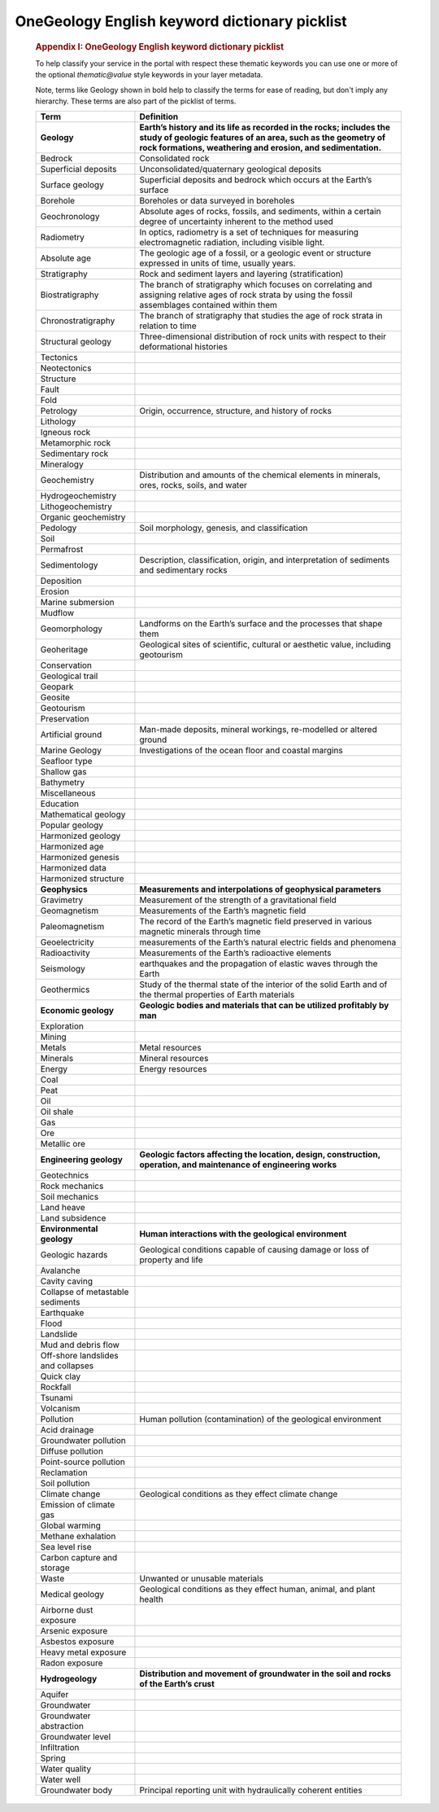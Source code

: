 ==============================================
OneGeology English keyword dictionary picklist 
==============================================

   .. container::
      :name: content

      .. container:: fullwidth

         .. rubric:: Appendix I: OneGeology English keyword dictionary
            picklist
            :name: appendix-i-onegeology-english-keyword-dictionary-picklist
            :class: technical_progress_side_menu

         To help classify your service in the portal with respect these
         thematic keywords you can use one or more of the optional
         *thematic@value* style keywords in your layer metadata.

         Note, terms like Geology shown in bold help to classify the
         terms for ease of reading, but don't imply any hierarchy. These
         terms are also part of the picklist of terms.

         +----------------------------------+----------------------------------+
         | Term                             | Definition                       |
         +==================================+==================================+
         | **Geology**                      | **Earth’s history and its life   |
         |                                  | as recorded in the rocks;        |
         |                                  | includes the study of geologic   |
         |                                  | features of an area, such as the |
         |                                  | geometry of rock formations,     |
         |                                  | weathering and erosion, and      |
         |                                  | sedimentation.**                 |
         +----------------------------------+----------------------------------+
         | Bedrock                          | Consolidated rock                |
         +----------------------------------+----------------------------------+
         | Superficial deposits             | Unconsolidated/quaternary        |
         |                                  | geological deposits              |
         +----------------------------------+----------------------------------+
         | Surface geology                  | Superficial deposits and bedrock |
         |                                  | which occurs at the Earth’s      |
         |                                  | surface                          |
         +----------------------------------+----------------------------------+
         | Borehole                         | Boreholes or data surveyed in    |
         |                                  | boreholes                        |
         +----------------------------------+----------------------------------+
         | Geochronology                    | Absolute ages of rocks, fossils, |
         |                                  | and sediments, within a certain  |
         |                                  | degree of uncertainty inherent   |
         |                                  | to the method used               |
         +----------------------------------+----------------------------------+
         | Radiometry                       | In optics, radiometry is a set   |
         |                                  | of techniques for measuring      |
         |                                  | electromagnetic radiation,       |
         |                                  | including visible light.         |
         +----------------------------------+----------------------------------+
         | Absolute age                     | The geologic age of a fossil, or |
         |                                  | a geologic event or structure    |
         |                                  | expressed in units of time,      |
         |                                  | usually years.                   |
         +----------------------------------+----------------------------------+
         | Stratigraphy                     | Rock and sediment layers and     |
         |                                  | layering (stratification)        |
         +----------------------------------+----------------------------------+
         | Biostratigraphy                  | The branch of stratigraphy which |
         |                                  | focuses on correlating and       |
         |                                  | assigning relative ages of rock  |
         |                                  | strata by using the fossil       |
         |                                  | assemblages contained within     |
         |                                  | them                             |
         +----------------------------------+----------------------------------+
         | Chronostratigraphy               | The branch of stratigraphy that  |
         |                                  | studies the age of rock strata   |
         |                                  | in relation to time              |
         +----------------------------------+----------------------------------+
         | Structural geology               | Three-dimensional distribution   |
         |                                  | of rock units with respect to    |
         |                                  | their deformational histories    |
         +----------------------------------+----------------------------------+
         | Tectonics                        |                                  |
         +----------------------------------+----------------------------------+
         | Neotectonics                     |                                  |
         +----------------------------------+----------------------------------+
         | Structure                        |                                  |
         +----------------------------------+----------------------------------+
         | Fault                            |                                  |
         +----------------------------------+----------------------------------+
         | Fold                             |                                  |
         +----------------------------------+----------------------------------+
         | Petrology                        | Origin, occurrence, structure,   |
         |                                  | and history of rocks             |
         +----------------------------------+----------------------------------+
         | Lithology                        |                                  |
         +----------------------------------+----------------------------------+
         | Igneous rock                     |                                  |
         +----------------------------------+----------------------------------+
         | Metamorphic rock                 |                                  |
         +----------------------------------+----------------------------------+
         | Sedimentary rock                 |                                  |
         +----------------------------------+----------------------------------+
         | Mineralogy                       |                                  |
         +----------------------------------+----------------------------------+
         | Geochemistry                     | Distribution and amounts of the  |
         |                                  | chemical elements in minerals,   |
         |                                  | ores, rocks, soils, and water    |
         +----------------------------------+----------------------------------+
         | Hydrogeochemistry                |                                  |
         +----------------------------------+----------------------------------+
         | Lithogeochemistry                |                                  |
         +----------------------------------+----------------------------------+
         | Organic geochemistry             |                                  |
         +----------------------------------+----------------------------------+
         | Pedology                         | Soil morphology, genesis, and    |
         |                                  | classification                   |
         +----------------------------------+----------------------------------+
         | Soil                             |                                  |
         +----------------------------------+----------------------------------+
         | Permafrost                       |                                  |
         +----------------------------------+----------------------------------+
         | Sedimentology                    | Description, classification,     |
         |                                  | origin, and interpretation of    |
         |                                  | sediments and sedimentary rocks  |
         +----------------------------------+----------------------------------+
         | Deposition                       |                                  |
         +----------------------------------+----------------------------------+
         | Erosion                          |                                  |
         +----------------------------------+----------------------------------+
         | Marine submersion                |                                  |
         +----------------------------------+----------------------------------+
         | Mudflow                          |                                  |
         +----------------------------------+----------------------------------+
         | Geomorphology                    | Landforms on the Earth’s surface |
         |                                  | and the processes that shape     |
         |                                  | them                             |
         +----------------------------------+----------------------------------+
         | Geoheritage                      | Geological sites of scientific,  |
         |                                  | cultural or aesthetic value,     |
         |                                  | including geotourism             |
         +----------------------------------+----------------------------------+
         | Conservation                     |                                  |
         +----------------------------------+----------------------------------+
         | Geological trail                 |                                  |
         +----------------------------------+----------------------------------+
         | Geopark                          |                                  |
         +----------------------------------+----------------------------------+
         | Geosite                          |                                  |
         +----------------------------------+----------------------------------+
         | Geotourism                       |                                  |
         +----------------------------------+----------------------------------+
         | Preservation                     |                                  |
         +----------------------------------+----------------------------------+
         | Artificial ground                | Man-made deposits, mineral       |
         |                                  | workings, re-modelled or altered |
         |                                  | ground                           |
         +----------------------------------+----------------------------------+
         | Marine Geology                   | Investigations of the ocean      |
         |                                  | floor and coastal margins        |
         +----------------------------------+----------------------------------+
         | Seafloor type                    |                                  |
         +----------------------------------+----------------------------------+
         | Shallow gas                      |                                  |
         +----------------------------------+----------------------------------+
         | Bathymetry                       |                                  |
         +----------------------------------+----------------------------------+
         | Miscellaneous                    |                                  |
         +----------------------------------+----------------------------------+
         | Education                        |                                  |
         +----------------------------------+----------------------------------+
         | Mathematical geology             |                                  |
         +----------------------------------+----------------------------------+
         | Popular geology                  |                                  |
         +----------------------------------+----------------------------------+
         | Harmonized geology               |                                  |
         +----------------------------------+----------------------------------+
         | Harmonized age                   |                                  |
         +----------------------------------+----------------------------------+
         | Harmonized genesis               |                                  |
         +----------------------------------+----------------------------------+
         | Harmonized data                  |                                  |
         +----------------------------------+----------------------------------+
         | Harmonized structure             |                                  |
         +----------------------------------+----------------------------------+
         | **Geophysics**                   | **Measurements and               |
         |                                  | interpolations of geophysical    |
         |                                  | parameters**                     |
         +----------------------------------+----------------------------------+
         | Gravimetry                       | Measurement of the strength of a |
         |                                  | gravitational field              |
         +----------------------------------+----------------------------------+
         | Geomagnetism                     | Measurements of the Earth’s      |
         |                                  | magnetic field                   |
         +----------------------------------+----------------------------------+
         | Paleomagnetism                   | The record of the Earth’s        |
         |                                  | magnetic field preserved in      |
         |                                  | various magnetic minerals        |
         |                                  | through time                     |
         +----------------------------------+----------------------------------+
         | Geoelectricity                   | measurements of the Earth’s      |
         |                                  | natural electric fields and      |
         |                                  | phenomena                        |
         +----------------------------------+----------------------------------+
         | Radioactivity                    | Measurements of the Earth’s      |
         |                                  | radioactive elements             |
         +----------------------------------+----------------------------------+
         | Seismology                       | earthquakes and the propagation  |
         |                                  | of elastic waves through the     |
         |                                  | Earth                            |
         +----------------------------------+----------------------------------+
         | Geothermics                      | Study of the thermal state of    |
         |                                  | the interior of the solid Earth  |
         |                                  | and of the thermal properties of |
         |                                  | Earth materials                  |
         +----------------------------------+----------------------------------+
         | **Economic geology**             | **Geologic bodies and materials  |
         |                                  | that can be utilized profitably  |
         |                                  | by man**                         |
         +----------------------------------+----------------------------------+
         | Exploration                      |                                  |
         +----------------------------------+----------------------------------+
         | Mining                           |                                  |
         +----------------------------------+----------------------------------+
         | Metals                           | Metal resources                  |
         +----------------------------------+----------------------------------+
         | Minerals                         | Mineral resources                |
         +----------------------------------+----------------------------------+
         | Energy                           | Energy resources                 |
         +----------------------------------+----------------------------------+
         | Coal                             |                                  |
         +----------------------------------+----------------------------------+
         | Peat                             |                                  |
         +----------------------------------+----------------------------------+
         | Oil                              |                                  |
         +----------------------------------+----------------------------------+
         | Oil shale                        |                                  |
         +----------------------------------+----------------------------------+
         | Gas                              |                                  |
         +----------------------------------+----------------------------------+
         | Ore                              |                                  |
         +----------------------------------+----------------------------------+
         | Metallic ore                     |                                  |
         +----------------------------------+----------------------------------+
         | **Engineering geology**          | **Geologic factors affecting the |
         |                                  | location, design, construction,  |
         |                                  | operation, and maintenance of    |
         |                                  | engineering works**              |
         +----------------------------------+----------------------------------+
         | Geotechnics                      |                                  |
         +----------------------------------+----------------------------------+
         | Rock mechanics                   |                                  |
         +----------------------------------+----------------------------------+
         | Soil mechanics                   |                                  |
         +----------------------------------+----------------------------------+
         | Land heave                       |                                  |
         +----------------------------------+----------------------------------+
         | Land subsidence                  |                                  |
         +----------------------------------+----------------------------------+
         | **Environmental geology**        | **Human interactions with the    |
         |                                  | geological environment**         |
         +----------------------------------+----------------------------------+
         | Geologic hazards                 | Geological conditions capable of |
         |                                  | causing damage or loss of        |
         |                                  | property and life                |
         +----------------------------------+----------------------------------+
         | Avalanche                        |                                  |
         +----------------------------------+----------------------------------+
         | Cavity caving                    |                                  |
         +----------------------------------+----------------------------------+
         | Collapse of metastable sediments |                                  |
         +----------------------------------+----------------------------------+
         | Earthquake                       |                                  |
         +----------------------------------+----------------------------------+
         | Flood                            |                                  |
         +----------------------------------+----------------------------------+
         | Landslide                        |                                  |
         +----------------------------------+----------------------------------+
         | Mud and debris flow              |                                  |
         +----------------------------------+----------------------------------+
         | Off-shore landslides and         |                                  |
         | collapses                        |                                  |
         +----------------------------------+----------------------------------+
         | Quick clay                       |                                  |
         +----------------------------------+----------------------------------+
         | Rockfall                         |                                  |
         +----------------------------------+----------------------------------+
         | Tsunami                          |                                  |
         +----------------------------------+----------------------------------+
         | Volcanism                        |                                  |
         +----------------------------------+----------------------------------+
         | Pollution                        | Human pollution (contamination)  |
         |                                  | of the geological environment    |
         +----------------------------------+----------------------------------+
         | Acid drainage                    |                                  |
         +----------------------------------+----------------------------------+
         | Groundwater pollution            |                                  |
         +----------------------------------+----------------------------------+
         | Diffuse pollution                |                                  |
         +----------------------------------+----------------------------------+
         | Point-source pollution           |                                  |
         +----------------------------------+----------------------------------+
         | Reclamation                      |                                  |
         +----------------------------------+----------------------------------+
         | Soil pollution                   |                                  |
         +----------------------------------+----------------------------------+
         | Climate change                   | Geological conditions as they    |
         |                                  | effect climate change            |
         +----------------------------------+----------------------------------+
         | Emission of climate gas          |                                  |
         +----------------------------------+----------------------------------+
         | Global warming                   |                                  |
         +----------------------------------+----------------------------------+
         | Methane exhalation               |                                  |
         +----------------------------------+----------------------------------+
         | Sea level rise                   |                                  |
         +----------------------------------+----------------------------------+
         | Carbon capture and storage       |                                  |
         +----------------------------------+----------------------------------+
         | Waste                            | Unwanted or unusable materials   |
         +----------------------------------+----------------------------------+
         | Medical geology                  | Geological conditions as they    |
         |                                  | effect human, animal, and plant  |
         |                                  | health                           |
         +----------------------------------+----------------------------------+
         | Airborne dust exposure           |                                  |
         +----------------------------------+----------------------------------+
         | Arsenic exposure                 |                                  |
         +----------------------------------+----------------------------------+
         | Asbestos exposure                |                                  |
         +----------------------------------+----------------------------------+
         | Heavy metal exposure             |                                  |
         +----------------------------------+----------------------------------+
         | Radon exposure                   |                                  |
         +----------------------------------+----------------------------------+
         | **Hydrogeology**                 | **Distribution and movement of   |
         |                                  | groundwater in the soil and      |
         |                                  | rocks of the Earth’s crust**     |
         +----------------------------------+----------------------------------+
         | Aquifer                          |                                  |
         +----------------------------------+----------------------------------+
         | Groundwater                      |                                  |
         +----------------------------------+----------------------------------+
         | Groundwater abstraction          |                                  |
         +----------------------------------+----------------------------------+
         | Groundwater level                |                                  |
         +----------------------------------+----------------------------------+
         | Infiltration                     |                                  |
         +----------------------------------+----------------------------------+
         | Spring                           |                                  |
         +----------------------------------+----------------------------------+
         | Water quality                    |                                  |
         +----------------------------------+----------------------------------+
         | Water well                       |                                  |
         +----------------------------------+----------------------------------+
         | Groundwater body                 | Principal reporting unit with    |
         |                                  | hydraulically coherent entities  |
         +----------------------------------+----------------------------------+


.. |OneGeology logo| image:: appendixi/1a3d7a0fc8cbefb032a4aba3fe6782e68ee5ea62.png
   :class: nob
   :name: oneGeologylogo
   :target: /home.html
